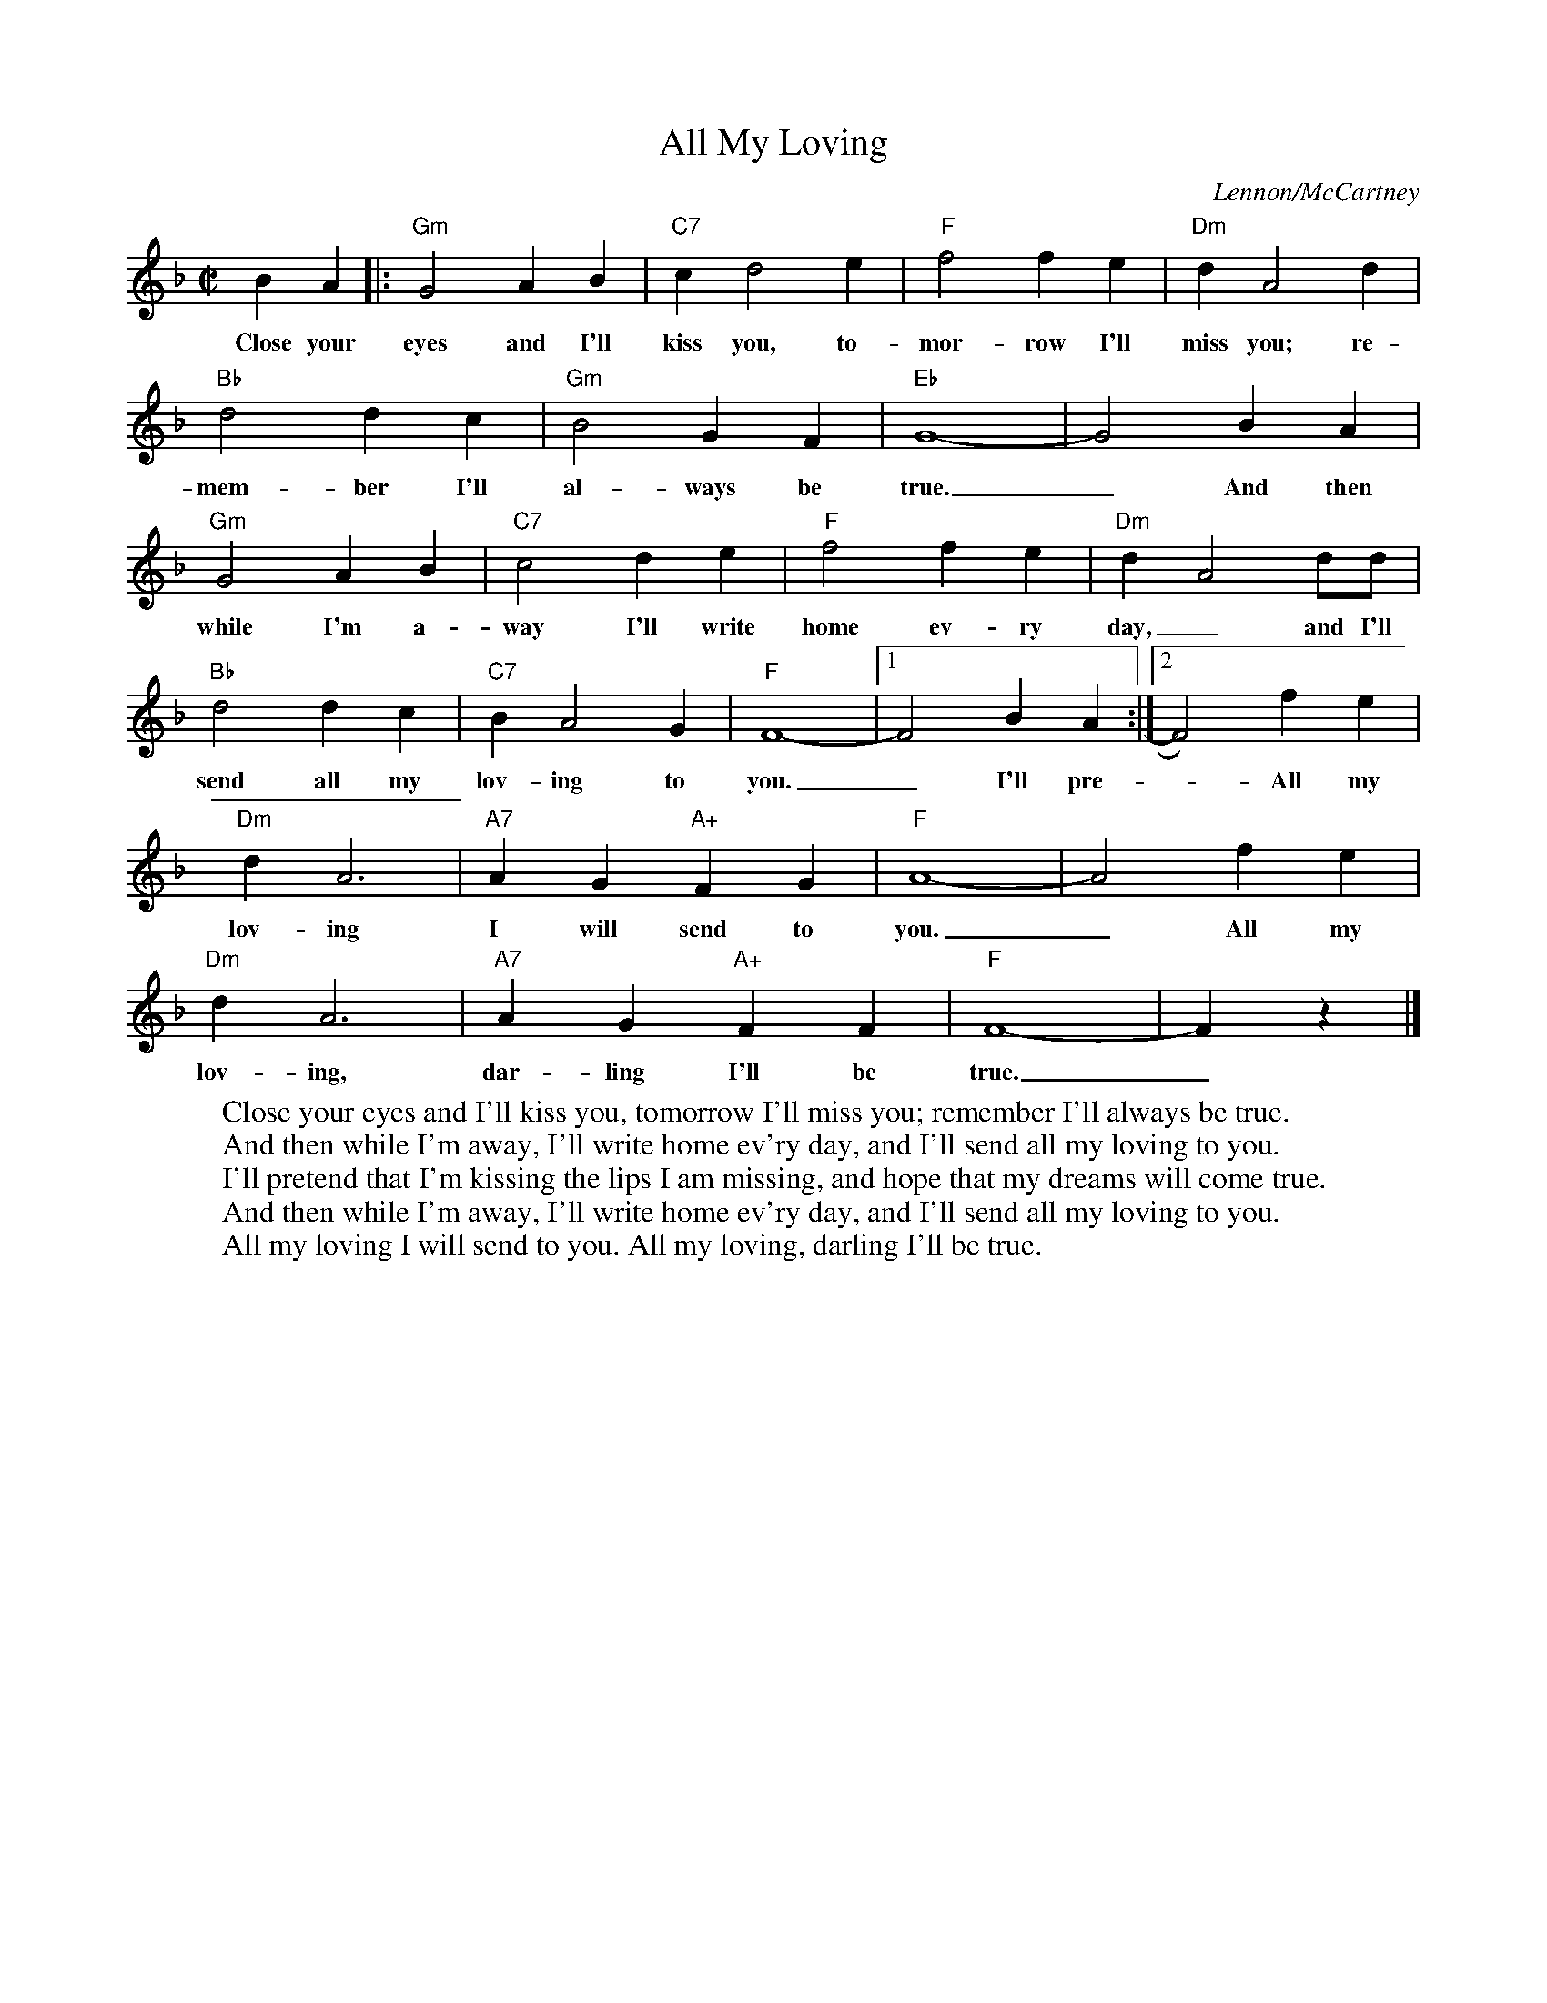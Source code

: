 X: 1
T: All My Loving
C: Lennon/McCartney
M: C|
K: F
L: 1/4
BA |: "Gm"G2AB|"C7"cd2e|"F"f2fe|"Dm"dA2d|
w: Close your eyes and I'll kiss you, to-mor-row I'll miss you; re-
"Bb"d2dc|"Gm"B2GF|"Eb"G4-|G2BA|
w:mem-ber I'll al-ways be true._ And then
"Gm"G2AB|"C7"c2de|"F"f2fe|"Dm"d-A2d/d/|
w: while I'm a-way I'll write home ev-ry day,_ and I'll
"Bb"d2dc|"C7"BA2G|"F"F4-|1F2BA:|2 F2)fe|
w:send all my lov-ing to you._ I'll pre- * All my
"Dm"dA3|"A7"AG"A+"FG|"F"A4-|A2fe|
w: lov-ing I will send to you._ All my
"Dm"dA3|"A7"AG"A+"FF|"F"F4-|Fz|]
w: lov-ing, dar-ling I'll be true._
W:Close your eyes and I'll kiss you, tomorrow I'll miss you; remember I'll always be true.
W:And then while I'm away, I'll write home ev'ry day, and I'll send all my loving to you.
W:I'll pretend that I'm kissing the lips I am missing, and hope that my dreams will come true.
W:And then while I'm away, I'll write home ev'ry day, and I'll send all my loving to you.
W:All my loving I will send to you. All my loving, darling I'll be true.
